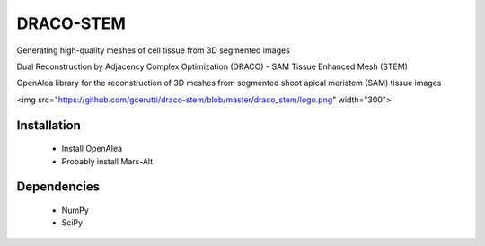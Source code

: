 ========================
DRACO-STEM
========================

.. {# pkglts, doc

.. #}

Generating high-quality meshes of cell tissue from 3D segmented images

Dual Reconstruction by Adjacency Complex Optimization (DRACO) - SAM Tissue Enhanced Mesh (STEM)

OpenAlea library for the reconstruction of 3D meshes from segmented shoot apical meristem (SAM) tissue images

<img src="https://github.com/gcerutti/draco-stem/blob/master/draco_stem/logo.png" width="300">

Installation
============

 * Install OpenAlea
 * Probably install Mars-Alt

Dependencies
============

 * NumPy
 * SciPy

